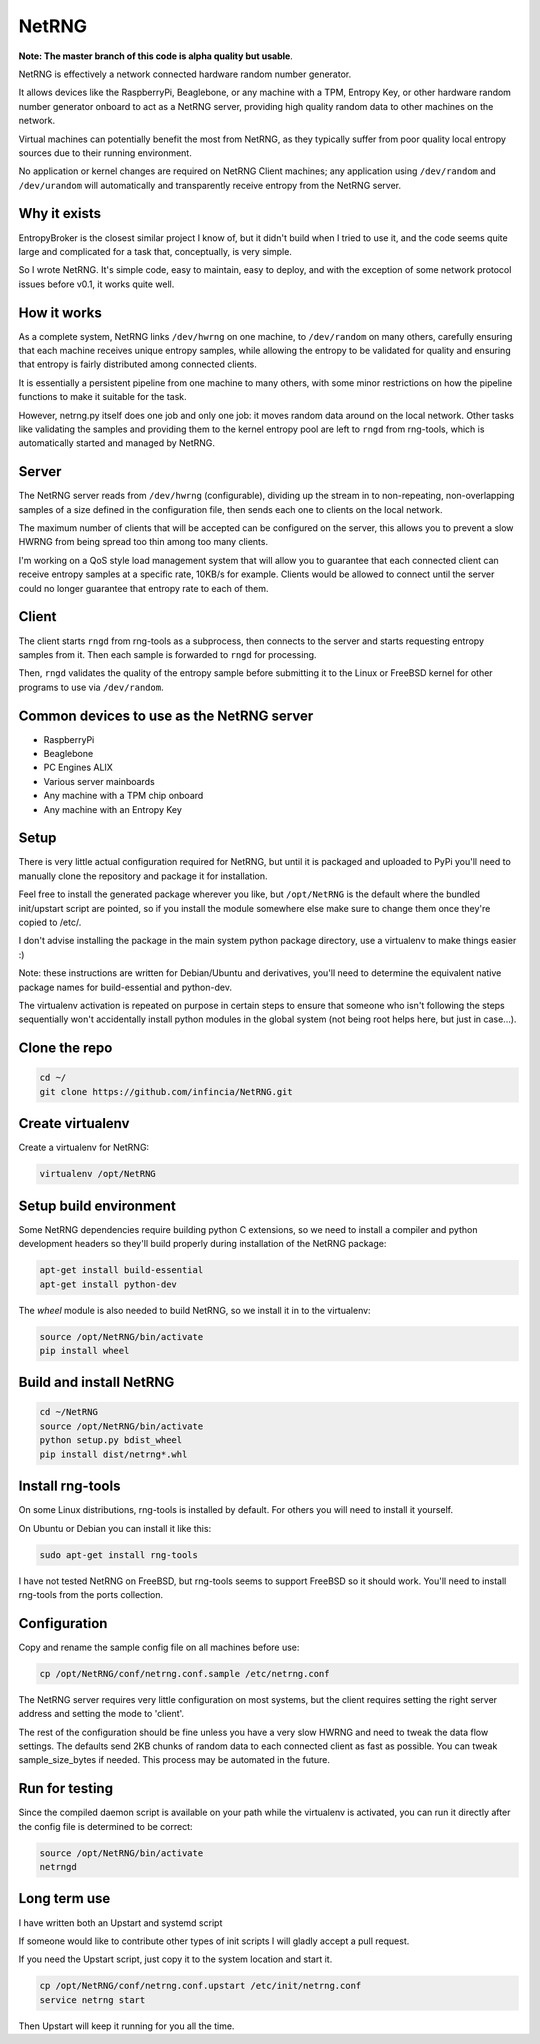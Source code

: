 ============================
NetRNG
============================

**Note: The master branch of this code is alpha quality but usable**.

NetRNG is effectively a network connected hardware random number generator. 

It allows devices like the RaspberryPi, Beaglebone, or any machine with a TPM, 
Entropy Key, or other hardware random number generator onboard to act as a NetRNG 
server, providing high quality random data to other machines on the network. 

Virtual machines can potentially benefit the most from NetRNG, as they typically 
suffer from poor quality local entropy sources due to their running environment.

No application or kernel changes are required on NetRNG Client machines; any
application using ``/dev/random`` and ``/dev/urandom`` will automatically and 
transparently receive entropy from the NetRNG server.

Why it exists
-------------

EntropyBroker is the closest similar project I know of, but it didn't build when I
tried to use it, and the code seems quite large and complicated for a task that,
conceptually, is very simple.

So I wrote NetRNG. It's simple code, easy to maintain, easy to deploy, and with 
the exception of some network protocol issues before v0.1, it works quite 
well.

How it works
------------

As a complete system, NetRNG links ``/dev/hwrng`` on one machine, to ``/dev/random``
on many others, carefully ensuring that each machine receives unique entropy samples,
while allowing the entropy to be validated for quality and ensuring that entropy
is fairly distributed among connected clients.

It is essentially a persistent pipeline from one machine to many others, with
some minor restrictions on how the pipeline functions to make it suitable for the 
task.

However, netrng.py itself does one job and only one job: it moves random data 
around on the local network. Other tasks like validating the samples and providing
them to the kernel entropy pool are left to ``rngd`` from rng-tools, which is
automatically started and managed by NetRNG.


Server
------

The NetRNG server reads from ``/dev/hwrng`` (configurable), dividing up the stream 
in to non-repeating, non-overlapping samples of a size defined in the configuration
file, then sends each one to clients on the local network.

The maximum number of clients that will be accepted can be configured on the server,
this allows you to prevent a slow HWRNG from being spread too thin among too many
clients. 

I'm working on a QoS style load management system that will allow you to guarantee
that each connected client can receive entropy samples at a specific rate, 10KB/s
for example. Clients would be allowed to connect until the server could no longer
guarantee that entropy rate to each of them.


Client
------

The client starts ``rngd`` from rng-tools as a subprocess, then connects to the 
server and starts requesting entropy samples from it. Then each sample is forwarded
to ``rngd`` for processing.

Then, ``rngd`` validates the quality of the entropy sample before submitting it to 
the Linux or FreeBSD kernel for other programs to use via ``/dev/random``.


Common devices to use as the NetRNG server
------------------------------------------

* RaspberryPi
* Beaglebone
* PC Engines ALIX
* Various server mainboards
* Any machine with a TPM chip onboard
* Any machine with an Entropy Key


Setup
-----

There is very little actual configuration required for NetRNG, but until it is
packaged and uploaded to PyPi you'll need to manually clone the repository and
package it for installation.

Feel free to install the generated package wherever you like, but ``/opt/NetRNG``
is the default where the bundled init/upstart script are pointed, so if you
install the module somewhere else make sure to change them once they're copied
to /etc/.

I don't advise installing the package in the main system python package directory,
use a virtualenv to make things easier :)

Note: these instructions are written for Debian/Ubuntu and derivatives, you'll
need to determine the equivalent native package names for build-essential and
python-dev.

The virtualenv activation is repeated on purpose in certain steps to ensure that
someone who isn't following the steps sequentially won't accidentally install
python modules in the global system (not being root helps here, but just in
case...).

Clone the repo
--------------

.. code-block:: shell

    cd ~/
    git clone https://github.com/infincia/NetRNG.git

Create virtualenv
-----------------

Create a virtualenv for NetRNG:

.. code-block:: shell

    virtualenv /opt/NetRNG

Setup build environment
-----------------------

Some NetRNG dependencies require building python C extensions, so we need to
install a compiler and python development headers so they'll build properly
during installation of the NetRNG package:

.. code-block:: shell

    apt-get install build-essential
    apt-get install python-dev

The `wheel` module is also needed to build NetRNG, so we install it in to the
virtualenv:

.. code-block:: shell

    source /opt/NetRNG/bin/activate
    pip install wheel

Build and install NetRNG
-----------------------------

.. code-block:: shell

    cd ~/NetRNG
    source /opt/NetRNG/bin/activate
    python setup.py bdist_wheel
    pip install dist/netrng*.whl


Install rng-tools
-----------------

On some Linux distributions, rng-tools is installed by default. For others you
will need to install it yourself.

On Ubuntu or Debian you can install it like this:

.. code-block:: shell

    sudo apt-get install rng-tools
    
I have not tested NetRNG on FreeBSD, but rng-tools seems to support FreeBSD so
it should work. You'll need to install rng-tools from the ports collection.
    
Configuration
-------------

Copy and rename the sample config file on all machines before use:

.. code-block:: shell

    cp /opt/NetRNG/conf/netrng.conf.sample /etc/netrng.conf

The NetRNG server requires very little configuration on most systems, but the 
client requires setting the right server address and setting the mode to 'client'. 

The rest of the configuration should be fine unless you have a very slow HWRNG and 
need to tweak the data flow settings. The defaults send 2KB chunks of random data 
to each connected client as fast as possible. You can tweak sample_size_bytes if 
needed. This process may be automated in the future.


Run for testing
---------------

Since the compiled daemon script is available on your path while the virtualenv
is activated, you can run it directly after the config file is determined to be
correct:

.. code-block:: shell

    source /opt/NetRNG/bin/activate
    netrngd


Long term use
-------------

I have written both an Upstart and systemd script

If someone would like to contribute other types of init scripts I will gladly 
accept a pull request.

If you need the Upstart script, just copy it to the system location and start it.

.. code-block:: shell

    cp /opt/NetRNG/conf/netrng.conf.upstart /etc/init/netrng.conf
    service netrng start
    
Then Upstart will keep it running for you all the time.
